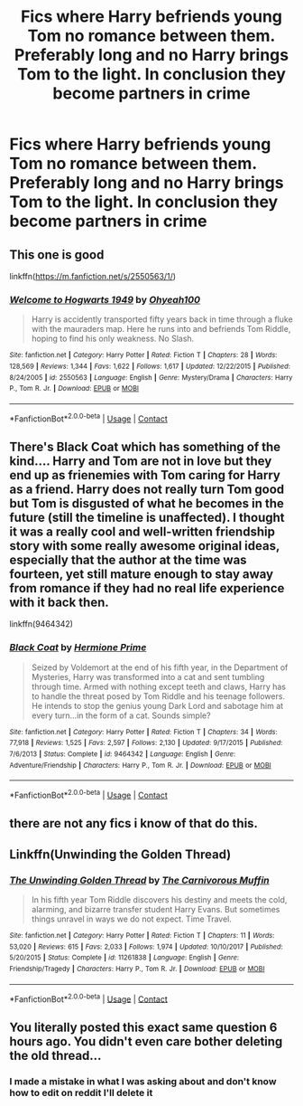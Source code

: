 #+TITLE: Fics where Harry befriends young Tom no romance between them. Preferably long and no Harry brings Tom to the light. In conclusion they become partners in crime

* Fics where Harry befriends young Tom no romance between them. Preferably long and no Harry brings Tom to the light. In conclusion they become partners in crime
:PROPERTIES:
:Author: Illustrious-Relief-6
:Score: 30
:DateUnix: 1602986926.0
:DateShort: 2020-Oct-18
:FlairText: Request
:END:

** This one is good

linkffn([[https://m.fanfiction.net/s/2550563/1/]])
:PROPERTIES:
:Author: soggybih
:Score: 5
:DateUnix: 1603005299.0
:DateShort: 2020-Oct-18
:END:

*** [[https://www.fanfiction.net/s/2550563/1/][*/Welcome to Hogwarts 1949/*]] by [[https://www.fanfiction.net/u/806576/Ohyeah100][/Ohyeah100/]]

#+begin_quote
  Harry is accidently transported fifty years back in time through a fluke with the mauraders map. Here he runs into and befriends Tom Riddle, hoping to find his only weakness. No Slash.
#+end_quote

^{/Site/:} ^{fanfiction.net} ^{*|*} ^{/Category/:} ^{Harry} ^{Potter} ^{*|*} ^{/Rated/:} ^{Fiction} ^{T} ^{*|*} ^{/Chapters/:} ^{28} ^{*|*} ^{/Words/:} ^{128,569} ^{*|*} ^{/Reviews/:} ^{1,344} ^{*|*} ^{/Favs/:} ^{1,622} ^{*|*} ^{/Follows/:} ^{1,617} ^{*|*} ^{/Updated/:} ^{12/22/2015} ^{*|*} ^{/Published/:} ^{8/24/2005} ^{*|*} ^{/id/:} ^{2550563} ^{*|*} ^{/Language/:} ^{English} ^{*|*} ^{/Genre/:} ^{Mystery/Drama} ^{*|*} ^{/Characters/:} ^{Harry} ^{P.,} ^{Tom} ^{R.} ^{Jr.} ^{*|*} ^{/Download/:} ^{[[http://www.ff2ebook.com/old/ffn-bot/index.php?id=2550563&source=ff&filetype=epub][EPUB]]} ^{or} ^{[[http://www.ff2ebook.com/old/ffn-bot/index.php?id=2550563&source=ff&filetype=mobi][MOBI]]}

--------------

*FanfictionBot*^{2.0.0-beta} | [[https://github.com/FanfictionBot/reddit-ffn-bot/wiki/Usage][Usage]] | [[https://www.reddit.com/message/compose?to=tusing][Contact]]
:PROPERTIES:
:Author: FanfictionBot
:Score: 5
:DateUnix: 1603005314.0
:DateShort: 2020-Oct-18
:END:


** There's Black Coat which has something of the kind.... Harry and Tom are not in love but they end up as frienemies with Tom caring for Harry as a friend. Harry does not really turn Tom good but Tom is disgusted of what he becomes in the future (still the timeline is unaffected). I thought it was a really cool and well-written friendship story with some really awesome original ideas, especially that the author at the time was fourteen, yet still mature enough to stay away from romance if they had no real life experience with it back then.

linkffn(9464342)
:PROPERTIES:
:Author: I_love_DPs
:Score: 4
:DateUnix: 1603013257.0
:DateShort: 2020-Oct-18
:END:

*** [[https://www.fanfiction.net/s/9464342/1/][*/Black Coat/*]] by [[https://www.fanfiction.net/u/4081871/Hermione-Prime][/Hermione Prime/]]

#+begin_quote
  Seized by Voldemort at the end of his fifth year, in the Department of Mysteries, Harry was transformed into a cat and sent tumbling through time. Armed with nothing except teeth and claws, Harry has to handle the threat posed by Tom Riddle and his teenage followers. He intends to stop the genius young Dark Lord and sabotage him at every turn...in the form of a cat. Sounds simple?
#+end_quote

^{/Site/:} ^{fanfiction.net} ^{*|*} ^{/Category/:} ^{Harry} ^{Potter} ^{*|*} ^{/Rated/:} ^{Fiction} ^{T} ^{*|*} ^{/Chapters/:} ^{34} ^{*|*} ^{/Words/:} ^{77,918} ^{*|*} ^{/Reviews/:} ^{1,525} ^{*|*} ^{/Favs/:} ^{2,597} ^{*|*} ^{/Follows/:} ^{2,130} ^{*|*} ^{/Updated/:} ^{9/17/2015} ^{*|*} ^{/Published/:} ^{7/6/2013} ^{*|*} ^{/Status/:} ^{Complete} ^{*|*} ^{/id/:} ^{9464342} ^{*|*} ^{/Language/:} ^{English} ^{*|*} ^{/Genre/:} ^{Adventure/Friendship} ^{*|*} ^{/Characters/:} ^{Harry} ^{P.,} ^{Tom} ^{R.} ^{Jr.} ^{*|*} ^{/Download/:} ^{[[http://www.ff2ebook.com/old/ffn-bot/index.php?id=9464342&source=ff&filetype=epub][EPUB]]} ^{or} ^{[[http://www.ff2ebook.com/old/ffn-bot/index.php?id=9464342&source=ff&filetype=mobi][MOBI]]}

--------------

*FanfictionBot*^{2.0.0-beta} | [[https://github.com/FanfictionBot/reddit-ffn-bot/wiki/Usage][Usage]] | [[https://www.reddit.com/message/compose?to=tusing][Contact]]
:PROPERTIES:
:Author: FanfictionBot
:Score: 3
:DateUnix: 1603013274.0
:DateShort: 2020-Oct-18
:END:


** there are not any fics i know of that do this.
:PROPERTIES:
:Author: D3ATHY
:Score: 4
:DateUnix: 1602989751.0
:DateShort: 2020-Oct-18
:END:


** Linkffn(Unwinding the Golden Thread)
:PROPERTIES:
:Author: Redhotlipstik
:Score: 2
:DateUnix: 1603040602.0
:DateShort: 2020-Oct-18
:END:

*** [[https://www.fanfiction.net/s/11261838/1/][*/The Unwinding Golden Thread/*]] by [[https://www.fanfiction.net/u/1318815/The-Carnivorous-Muffin][/The Carnivorous Muffin/]]

#+begin_quote
  In his fifth year Tom Riddle discovers his destiny and meets the cold, alarming, and bizarre transfer student Harry Evans. But sometimes things unravel in ways we do not expect. Time Travel.
#+end_quote

^{/Site/:} ^{fanfiction.net} ^{*|*} ^{/Category/:} ^{Harry} ^{Potter} ^{*|*} ^{/Rated/:} ^{Fiction} ^{T} ^{*|*} ^{/Chapters/:} ^{11} ^{*|*} ^{/Words/:} ^{53,020} ^{*|*} ^{/Reviews/:} ^{615} ^{*|*} ^{/Favs/:} ^{2,033} ^{*|*} ^{/Follows/:} ^{1,974} ^{*|*} ^{/Updated/:} ^{10/10/2017} ^{*|*} ^{/Published/:} ^{5/20/2015} ^{*|*} ^{/Status/:} ^{Complete} ^{*|*} ^{/id/:} ^{11261838} ^{*|*} ^{/Language/:} ^{English} ^{*|*} ^{/Genre/:} ^{Friendship/Tragedy} ^{*|*} ^{/Characters/:} ^{Harry} ^{P.,} ^{Tom} ^{R.} ^{Jr.} ^{*|*} ^{/Download/:} ^{[[http://www.ff2ebook.com/old/ffn-bot/index.php?id=11261838&source=ff&filetype=epub][EPUB]]} ^{or} ^{[[http://www.ff2ebook.com/old/ffn-bot/index.php?id=11261838&source=ff&filetype=mobi][MOBI]]}

--------------

*FanfictionBot*^{2.0.0-beta} | [[https://github.com/FanfictionBot/reddit-ffn-bot/wiki/Usage][Usage]] | [[https://www.reddit.com/message/compose?to=tusing][Contact]]
:PROPERTIES:
:Author: FanfictionBot
:Score: 3
:DateUnix: 1603040628.0
:DateShort: 2020-Oct-18
:END:


** You literally posted this exact same question 6 hours ago. You didn't even care bother deleting the old thread...
:PROPERTIES:
:Author: AskMeAboutKtizo
:Score: -8
:DateUnix: 1602987672.0
:DateShort: 2020-Oct-18
:END:

*** I made a mistake in what I was asking about and don't know how to edit on reddit I'll delete it
:PROPERTIES:
:Author: Illustrious-Relief-6
:Score: 9
:DateUnix: 1602988399.0
:DateShort: 2020-Oct-18
:END:
